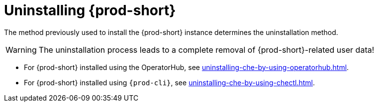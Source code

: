 :_content-type: PROCEDURE
:navtitle: Uninstalling Che
:keywords: administration guide, uninstalling-che
:page-aliases: installation-guide:uninstalling-che

:parent-context-of-uninstalling-che: {context}

[id="uninstalling-{prod-id-short}_{context}"]
= Uninstalling {prod-short}

:context: uninstalling-{prod-id-short}

The method previously used to install the {prod-short} instance determines the uninstallation method.

WARNING: The uninstallation process leads to a complete removal of {prod-short}-related user data!

* For {prod-short} installed using the OperatorHub, see xref:uninstalling-che-by-using-operatorhub.adoc[].

* For {prod-short} installed using `{prod-cli}`, see xref:uninstalling-che-by-using-chectl.adoc[].

:context: {parent-context-of-uninstalling-che}
